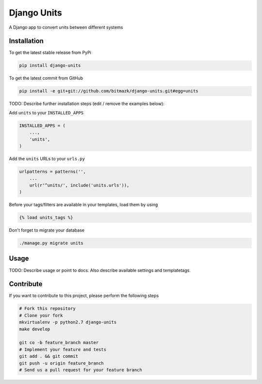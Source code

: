 Django Units
============

A Django app to convert units between different systems

Installation
------------

To get the latest stable release from PyPi

.. code-block:: bash

    pip install django-units

To get the latest commit from GitHub

.. code-block:: bash

    pip install -e git+git://github.com/bitmazk/django-units.git#egg=units

TODO: Describe further installation steps (edit / remove the examples below):

Add ``units`` to your ``INSTALLED_APPS``

.. code-block:: python

    INSTALLED_APPS = (
        ...,
        'units',
    )

Add the ``units`` URLs to your ``urls.py``

.. code-block:: python

    urlpatterns = patterns('',
        ...
        url(r'^units/', include('units.urls')),
    )

Before your tags/filters are available in your templates, load them by using

.. code-block:: html

	{% load units_tags %}


Don't forget to migrate your database

.. code-block:: bash

    ./manage.py migrate units


Usage
-----

TODO: Describe usage or point to docs. Also describe available settings and
templatetags.


Contribute
----------

If you want to contribute to this project, please perform the following steps

.. code-block:: bash

    # Fork this repository
    # Clone your fork
    mkvirtualenv -p python2.7 django-units
    make develop

    git co -b feature_branch master
    # Implement your feature and tests
    git add . && git commit
    git push -u origin feature_branch
    # Send us a pull request for your feature branch
